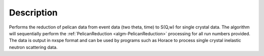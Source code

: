.. algorithm::

.. summary::

.. relatedalgorithms::

.. properties::

Description
-----------
Performs the reduction of pelican data from event data (two theta, time) to S(Q,w) for single crystal data.  The algorithm
will sequentially perform the :ref:`PelicanReduction <algm-PelicanReduction>` processing for all run numbers provided.
The data is output in nxspe format and can be used by programs such as Horace to process single crystal
inelastic neutron scattering data.

.. sourcelink::

.. categories::
